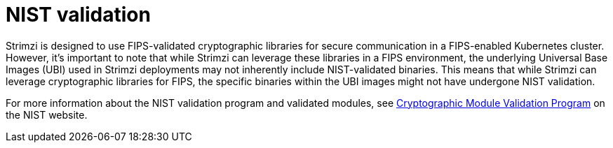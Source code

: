 [id='assembly-fips-validation-{context}']
= NIST validation

Strimzi is designed to use FIPS-validated cryptographic libraries for secure communication in a FIPS-enabled Kubernetes cluster.
However, it's important to note that while Strimzi can leverage these libraries in a FIPS environment, the underlying Universal Base Images (UBI) used in Strimzi deployments may not inherently include NIST-validated binaries. 
This means that while Strimzi can leverage cryptographic libraries for FIPS, the specific binaries within the UBI images might not have undergone NIST validation.

For more information about the NIST validation program and validated modules, see link:https://csrc.nist.gov/Projects/cryptographic-module-validation-program/validated-modules[Cryptographic Module Validation Program^] on the NIST website.